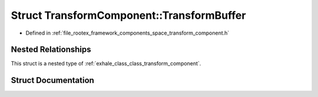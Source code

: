 .. _exhale_struct_struct_transform_component_1_1_transform_buffer:

Struct TransformComponent::TransformBuffer
==========================================

- Defined in :ref:`file_rootex_framework_components_space_transform_component.h`


Nested Relationships
--------------------

This struct is a nested type of :ref:`exhale_class_class_transform_component`.


Struct Documentation
--------------------


.. doxygenstruct:: TransformComponent::TransformBuffer
   :members:
   :protected-members:
   :undoc-members: